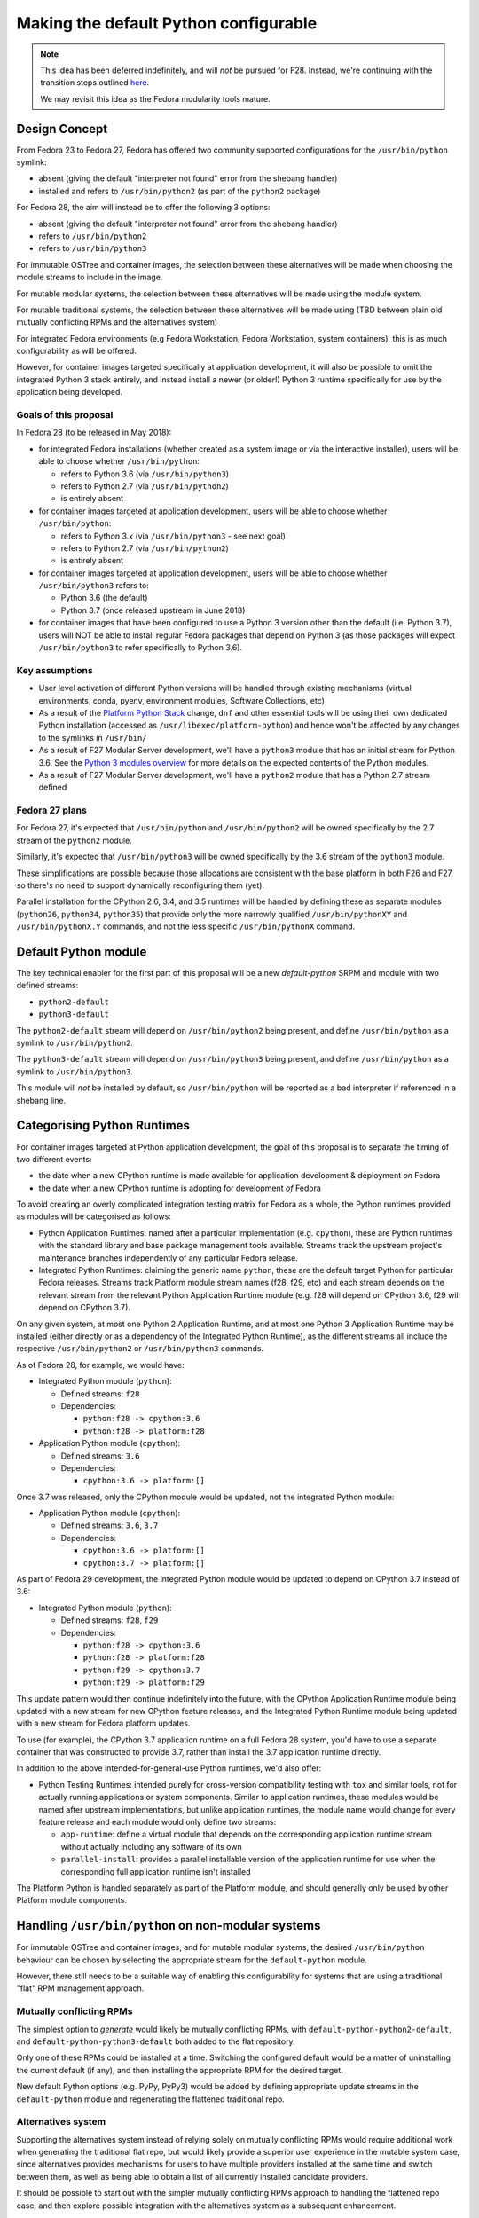 Making the default Python configurable
======================================

.. note::

   This idea has been deferred indefinitely, and will *not* be pursued for F28. Instead,
   we're continuing with the transition steps outlined `here <https://fedoraproject.org/wiki/FinalizingFedoraSwitchtoPython3#Transition_Steps>`_.
   
   We may revisit this idea as the Fedora modularity tools mature.


Design Concept
--------------

From Fedora 23 to Fedora 27, Fedora has offered two community supported
configurations for the ``/usr/bin/python`` symlink:

* absent (giving the default "interpreter not found" error from the shebang handler)
* installed and refers to ``/usr/bin/python2`` (as part of the ``python2`` package)

For Fedora 28, the aim will instead be to offer the following 3 options:

* absent (giving the default "interpreter not found" error from the shebang handler)
* refers to ``/usr/bin/python2``
* refers to ``/usr/bin/python3``

For immutable OSTree and container images, the selection between these
alternatives will be made when choosing the module streams to include in the
image.

For mutable modular systems, the selection between these alternatives will be
made using the module system.

For mutable traditional systems, the selection between these alternatives will
be made using (TBD between plain old mutually conflicting RPMs and the
alternatives system)

For integrated Fedora environments (e.g Fedora Workstation, Fedora Workstation,
system containers), this is as much configurability as will be offered.

However, for container images targeted specifically at application development,
it will also be possible to omit the integrated Python 3 stack entirely, and
instead install a newer (or older!) Python 3 runtime specifically for use by
the application being developed.


Goals of this proposal
~~~~~~~~~~~~~~~~~~~~~~

In Fedora 28 (to be released in May 2018):

* for integrated Fedora installations (whether created as a system image or via
  the interactive installer), users will be able to choose whether
  ``/usr/bin/python``:

  * refers to Python 3.6 (via ``/usr/bin/python3``)
  * refers to Python 2.7 (via ``/usr/bin/python2``)
  * is entirely absent

* for container images targeted at application development, users will
  be able to choose whether ``/usr/bin/python``:

  * refers to Python 3.x (via ``/usr/bin/python3`` - see next goal)
  * refers to Python 2.7 (via ``/usr/bin/python2``)
  * is entirely absent

* for container images targeted at application development, users will
  be able to choose whether ``/usr/bin/python3`` refers to:

  * Python 3.6 (the default)
  * Python 3.7 (once released upstream in June 2018)

* for container images that have been configured to use a Python 3 version
  other than the default (i.e. Python 3.7), users will NOT be able to install
  regular Fedora packages that depend on Python 3 (as those packages will
  expect ``/usr/bin/python3`` to refer specifically to Python 3.6).


Key assumptions
~~~~~~~~~~~~~~~

* User level activation of different Python versions will be handled through
  existing mechanisms (virtual environments, conda, pyenv, environment modules,
  Software Collections, etc)
* As a result of the `Platform Python Stack`_ change, ``dnf`` and other
  essential tools will be using their own dedicated Python installation (accessed
  as ``/usr/libexec/platform-python``) and hence won't be affected by any changes
  to the symlinks in ``/usr/bin/``
* As a result of F27 Modular Server development, we'll have a ``python3`` module
  that has an initial stream for Python 3.6. See the `Python 3 modules overview`_
  for more details on the expected contents of the Python modules.
* As a result of F27 Modular Server development, we'll have a ``python2`` module
  that has a Python 2.7 stream defined

.. _Platform Python Stack: https://fedoraproject.org/wiki/Changes/Platform_Python_Stack
.. _Python 3 modules overview: https://github.com/modularity-modules/python3

Fedora 27 plans
~~~~~~~~~~~~~~~

For Fedora 27, it's expected that ``/usr/bin/python`` and ``/usr/bin/python2``
will be owned specifically by the 2.7 stream of the ``python2`` module.

Similarly, it's expected that ``/usr/bin/python3`` will be owned specifically
by the 3.6 stream of the ``python3`` module.

These simplifications are possible because those allocations are consistent with
the base platform in both F26 and F27, so there's no need to support
dynamically reconfiguring them (yet).

Parallel installation for the CPython 2.6, 3.4, and 3.5 runtimes will be handled
by defining these as separate modules (``python26``, ``python34``, ``python35``)
that provide only the more narrowly qualified ``/usr/bin/pythonXY`` and
``/usr/bin/pythonX.Y`` commands, and not the less specific ``/usr/bin/pythonX``
command.


Default Python module
---------------------

The key technical enabler for the first part of this proposal will be a new
`default-python` SRPM and module with two defined streams:

* ``python2-default``
* ``python3-default``

The ``python2-default`` stream will depend on ``/usr/bin/python2`` being
present, and define ``/usr/bin/python`` as a symlink to ``/usr/bin/python2``.

The ``python3-default`` stream will depend on ``/usr/bin/python3`` being
present, and define ``/usr/bin/python`` as a symlink to ``/usr/bin/python3``.

This module will *not* be installed by default, so ``/usr/bin/python`` will
be reported as a bad interpreter if referenced in a shebang line.


Categorising Python Runtimes
----------------------------

For container images targeted at Python application development, the goal of
this proposal is to separate the timing of two different events:

* the date when a new CPython runtime is made available for application
  development & deployment *on* Fedora
* the date when a new CPython runtime is adopting for development *of*
  Fedora

To avoid creating an overly complicated integration testing matrix for Fedora
as a whole, the Python runtimes provided as modules will be categorised as
follows:

* Python Application Runtimes: named after a particular implementation (e.g.
  ``cpython``), these are Python runtimes with the standard library and base
  package management tools available. Streams track the upstream project's
  maintenance branches independently of any particular Fedora release.
* Integrated Python Runtimes: claiming the generic name ``python``, these are
  the default target Python for particular Fedora releases. Streams track
  Platform module stream names (f28, f29, etc) and each stream depends on the
  relevant stream from the relevant Python Application Runtime module (e.g. f28
  will depend on CPython 3.6, f29 will depend on CPython 3.7).

On any given system, at most one Python 2 Application Runtime, and at most one
Python 3 Application Runtime may be installed (either directly or as a
dependency of the Integrated Python Runtime), as the different streams all
include the respective ``/usr/bin/python2`` or ``/usr/bin/python3`` commands.

As of Fedora 28, for example, we would have:

* Integrated Python module (``python``):

  * Defined streams: ``f28``
  * Dependencies:

    * ``python:f28 -> cpython:3.6``
    * ``python:f28 -> platform:f28``
* Application Python module (``cpython``):

  * Defined streams: ``3.6``
  * Dependencies:

    * ``cpython:3.6 -> platform:[]``

Once 3.7 was released, only the CPython module would be updated, not the
integrated Python module:

* Application Python module (``cpython``):

  * Defined streams: ``3.6``, ``3.7``
  * Dependencies:

    * ``cpython:3.6 -> platform:[]``
    * ``cpython:3.7 -> platform:[]``

As part of Fedora 29 development, the integrated Python module would be
updated to depend on CPython 3.7 instead of 3.6:

* Integrated Python module (``python``):

  * Defined streams: ``f28``, ``f29``
  * Dependencies:

    * ``python:f28 -> cpython:3.6``
    * ``python:f28 -> platform:f28``
    * ``python:f29 -> cpython:3.7``
    * ``python:f29 -> platform:f29``

This update pattern would then continue indefinitely into the future, with the
CPython Application Runtime module being updated with a new stream for new
CPython feature releases, and the Integrated Python Runtime module being
updated with a new stream for Fedora platform updates.

To use (for example), the CPython 3.7 application runtime on a full Fedora 28
system, you'd have to use a separate container that was constructed to provide
3.7, rather than install the 3.7 application runtime directly.

In addition to the above intended-for-general-use Python runtimes, we'd also
offer:

* Python Testing Runtimes: intended purely for cross-version compatibility
  testing with ``tox`` and similar tools, not for actually running applications
  or system components. Similar to application runtimes, these modules would be
  named after upstream implementations, but unlike application runtimes, the
  module name would change for every feature release and each module would only
  define two streams:

  * ``app-runtime``: define a virtual module that depends on the corresponding
    application runtime stream without actually including any software of its own
  * ``parallel-install``: provides a parallel installable version of the
    application runtime for use when the corresponding full application runtime
    isn't installed

The Platform Python is handled separately as part of the Platform module, and
should generally only be used by other Platform module components.

Handling ``/usr/bin/python`` on non-modular systems
---------------------------------------------------

For immutable OSTree and container images, and for mutable modular systems,
the desired ``/usr/bin/python`` behaviour can be chosen by selecting the
appropriate stream for the ``default-python`` module.

However, there still needs to be a suitable way of enabling this configurability
for systems that are using a traditional "flat" RPM management approach.

Mutually conflicting RPMs
~~~~~~~~~~~~~~~~~~~~~~~~~

The simplest option to *generate* would likely be mutually conflicting RPMs,
with ``default-python-python2-default``, and ``default-python-python3-default``
both added to the flat repository.

Only one of these RPMs could be installed at a time. Switching the configured
default would be a matter of uninstalling the current default (if any), and
then installing the appropriate RPM for the desired target.

New default Python options (e.g. PyPy, PyPy3) would be added by defining
appropriate update streams in the ``default-python`` module and regenerating
the flattened traditional repo.

Alternatives system
~~~~~~~~~~~~~~~~~~~

Supporting the alternatives system instead of relying solely on mutually
conflicting RPMs would require additional work when generating the traditional
flat repo, but would likely provide a superior user experience in the mutable
system case, since alternatives provides mechanisms for users to have multiple
providers installed at the same time and switch between them, as well as being
able to obtain a list of all currently installed candidate providers.

It should be possible to start out with the simpler mutually conflicting RPMs
approach to handling the flattened repo case, and then explore possible
integration with the alternatives system as a subsequent enhancement.


Application development images
------------------------------

Application development images (i.e. those where the system package
manager just provides the Python runtime and the Python level package manager,
with any Python level dependencies managed using Python specific tools) bring
in an additional complication: they either need to leave the
``/usr/bin/python3`` symlink alone (which would confuse users of the image),
or else they need to prevent the installation of any Fedora packages that
assume ``/usr/bin/python3`` refers to the default Python stack for that
version of Fedora.

Given the use case, the latter approach seems most appropriate, as is
supported in this use case by:

1. Omitting the Integrated Python module (and hence anything else that
   depends on it) from the container image definition
2. Choosing the preferred stream from the CPython application runtime module
3. Choosing the ``python3-default`` stream from the Default Python module


Derived requirements for modularity tooling
-------------------------------------------

It is believed that all of the features needed to implement this proposal are
already supported, although it also expected to require refactoring of the
existing Python spec file to handle the conditional ``Provides`` declarations
through the RPM filtering feature.


Postponed and Rejected Features
-------------------------------

The following design options were considered, and either outright rejected, or
else postponed indefinitely.

Customising the shebang handler error message
~~~~~~~~~~~~~~~~~~~~~~~~~~~~~~~~~~~~~~~~~~~~~

The default error message for a missing interpreter in a shebang line merely
tells you that the interpreter couldn't be found, without any hint as to your
available options for resolving the issue::

    $ ./script.py
    bash: ./script.py: /usr/bin/python: bad interpreter: No such file or directory

While it would be possible to install a custom script that provides guidance
(or at least documentation references) on how to set up ``/usr/bin/python``,
actually doing so would have the unfortunate side effect of satisfying requests
to install ``/usr/bin/python`` (whether directly or via
``Requires: /usr/bin/python``).

Due to that problem, customising the error message when no default version has
been configured has been postponed for the time being.

Actually following through with the customisation idea would likely require
advocating for and implementing one of the following capabilities:

* extending the existing "command not found" customisation (bash error 127) to
  also cover the "bad interpreter" case (bash error 126)
* providing a way to install a stub implementation of an executable, while
  also indicating that the inclusion of that file in the RPM should *not*
  result in the automatic addition of a corresponding ``Provides`` entry
